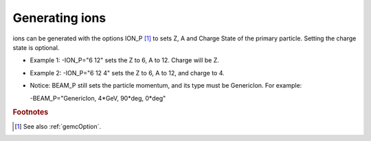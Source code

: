.. _ions:

Generating ions
---------------

ions can be generated with the options ION_P [#]_ to sets Z, A and Charge State of the primary particle. Setting the charge state is optional.

- Example 1: -ION_P="6 12" sets the Z to 6, A to 12. Charge will be Z.
- Example 2: -ION_P="6 12 4" sets the Z to 6, A to 12, and charge to 4.
- Notice: BEAM_P still sets the particle momentum, and its type must be GenericIon. For example:

  -BEAM_P="GenericIon, 4*GeV, 90*deg, 0*deg"






.. rubric:: Footnotes

.. [#] See also :ref:`gemcOption`.













